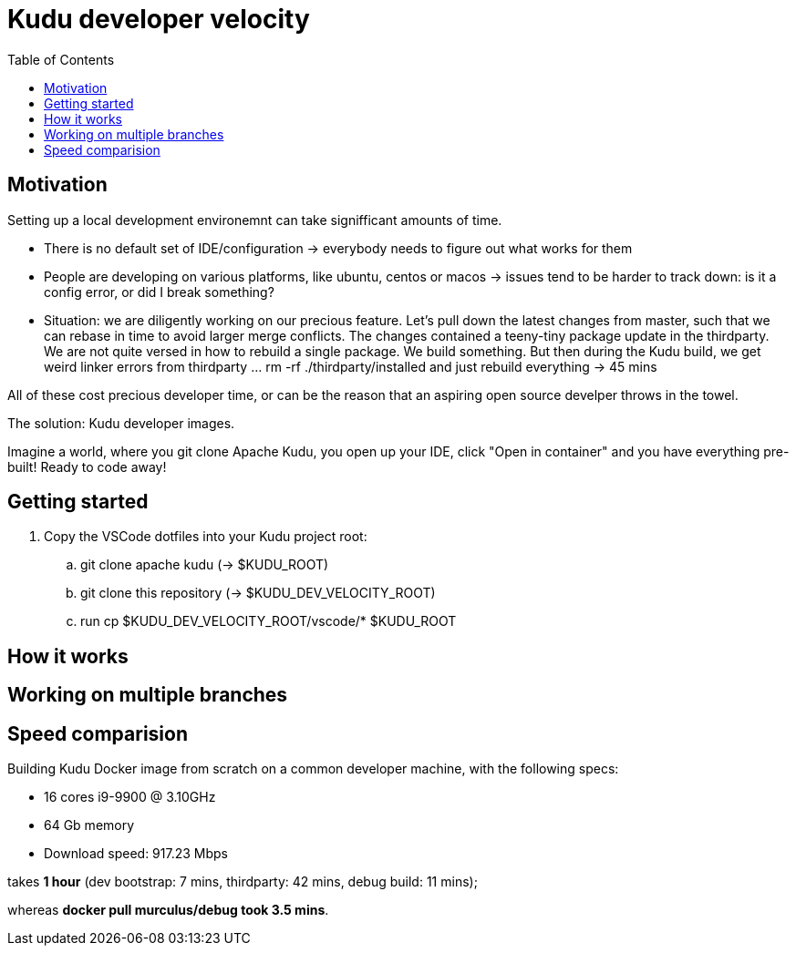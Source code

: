 = Kudu developer velocity
:toc:


== Motivation
Setting up a local development environemnt can take signifficant amounts of time.

* There is no default set of IDE/configuration -> everybody needs to figure out what works for them
* People are developing on various platforms, like ubuntu, centos or macos -> issues tend to be harder to track down: is it a config error, or did I break something?
* Situation: we are diligently working on our precious feature. Let's pull down the latest changes from master, such that we can rebase in time to avoid larger merge conflicts. The changes contained a teeny-tiny package update in the thirdparty. We are not quite versed in how to rebuild a single package. We build something. But then during the Kudu build, we get weird linker errors from thirdparty ... rm -rf ./thirdparty/installed and just rebuild everything -> 45 mins

All of these cost precious developer time, or can be the reason that an aspiring open source develper throws in the towel.

The solution: Kudu developer images.

Imagine a world, where you git clone Apache Kudu, you open up your IDE, click "Open in container" and you have everything pre-built! Ready to code away!

== Getting started 

. Copy the VSCode dotfiles into your Kudu project root:

.. git clone apache kudu (-> $KUDU_ROOT)
.. git clone this repository (-> $KUDU_DEV_VELOCITY_ROOT)
.. run cp $KUDU_DEV_VELOCITY_ROOT/vscode/* $KUDU_ROOT




== How it works 

== Working on multiple branches

== Speed comparision
Building Kudu Docker image from scratch on a common developer machine, with the following specs:

* 16 cores i9-9900 @ 3.10GHz
* 64 Gb memory
* Download speed: 917.23 Mbps

takes *1 hour* (dev bootstrap: 7 mins, thirdparty: 42 mins, debug build: 11 mins);

whereas *docker pull murculus/debug took 3.5 mins*.

